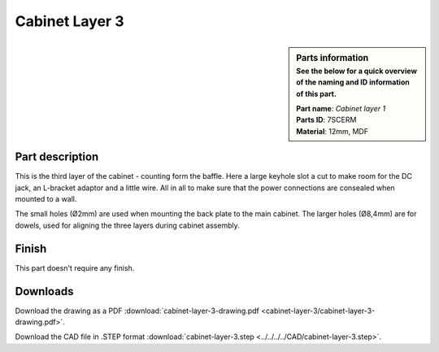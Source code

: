 .. _cabinet layer 3:

Cabinet Layer 3
***************

.. sidebar:: Parts information
  :subtitle: See the below for a quick overview of the naming and ID information of this part.

  | **Part name**: *Cabinet layer 1*
  | **Parts ID**: 7SCERM
  | **Material**: 12mm, MDF

Part description
----------------

This is the third layer of the cabinet - counting form the baffle. Here a large keyhole slot a cut to make room for the DC jack, an L-bracket adaptor and a little wire. All in all to make sure that the power connections are consealed when mounted to a wall.

The small holes (Ø2mm) are used when mounting the back plate to the main cabinet.
The larger holes (Ø8,4mm) are for dowels, used for aligning the three layers during cabinet assembly.

.. image:: cabinet-layer-3/cabinet-layer-3-drawing.png
  :width: 500
  :alt: Drawing with measurements of the back panel

Finish
------

This part doesn't require any finish.

Downloads
---------

Download the drawing as a PDF :download:`cabinet-layer-3-drawing.pdf <cabinet-layer-3/cabinet-layer-3-drawing.pdf>`.

Download the CAD file in .STEP format :download:`cabinet-layer-3.step <../../../../CAD/cabinet-layer-3.step>`.

.. panels::
    :column: col-lg-12

    Fusion 360 Source Files
    ^^^^^^^^^^^^^^^^^^^^^^^

    *The model is developed in Fusion 360. To access the original Fusion 360 source files, follow the link below.*

    .. link-button:: https://a360.co/3c8Ejg5
        :classes: btn-success
        :text: Access source files

